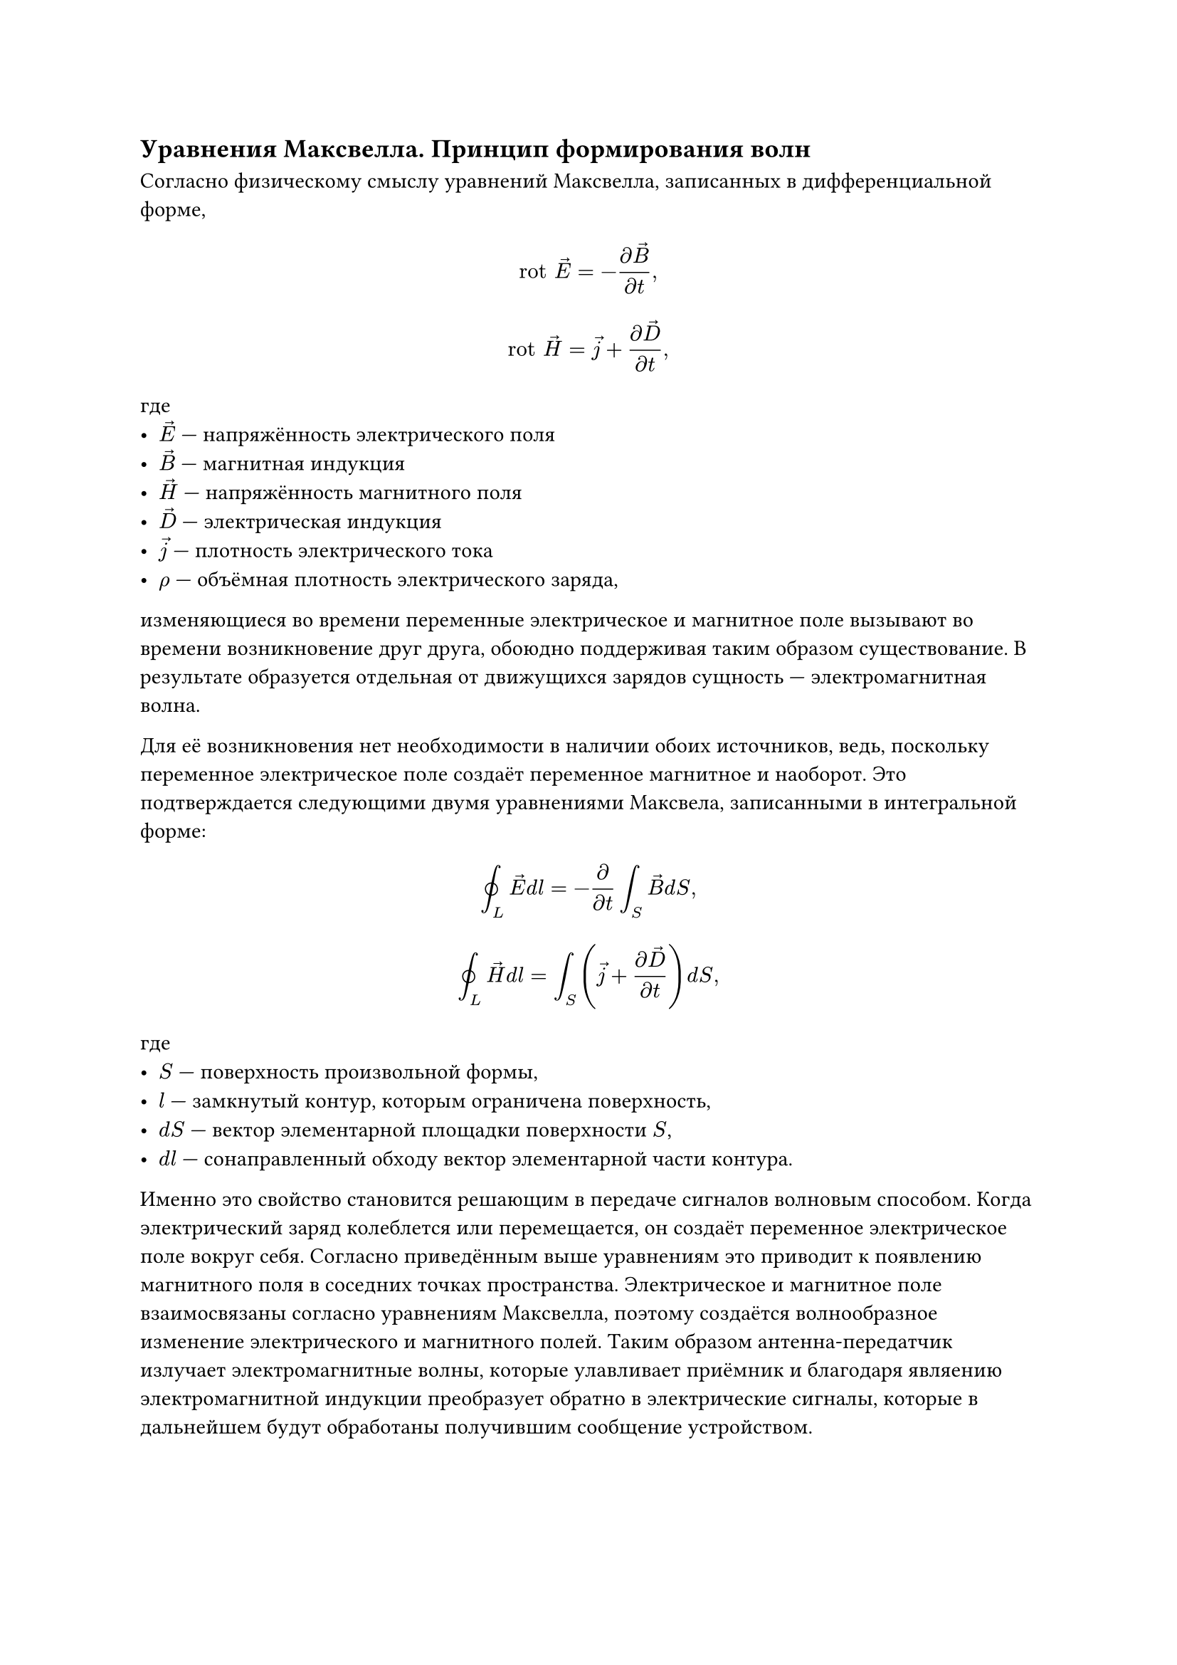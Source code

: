 == Уравнения Максвелла. Принцип формирования волн
Согласно физическому смыслу уравнений Максвелла, записанных в дифференциальной форме,
$ "rot" arrow(E) = - frac(diff arrow(B), diff t), $
$ "rot" arrow(H) = arrow(j) + frac(diff arrow(D), diff t), $
где 
- $arrow(E)$ --- напряжённость электрического поля
- $arrow(B)$ --- магнитная индукция
- $arrow(H)$ --- напряжённость магнитного поля
- $arrow(D)$ --- электрическая индукция
- $arrow(j)$ --- плотность электрического тока
- $rho$ --- объёмная плотность электрического заряда,
изменяющиеся во времени переменные электрическое и магнитное поле вызывают во времени возникновение друг друга, обоюдно поддерживая таким образом существование. В результате образуется отдельная от движущихся зарядов сущность --- электромагнитная волна.

Для её возникновения нет необходимости в наличии обоих источников, ведь, поскольку переменное электрическое поле создаёт переменное магнитное и наоборот. Это подтверждается следующими двумя уравнениями Максвела, записанными в интегральной форме:
$ integral.cont_L arrow(E) d l = - frac(diff, diff t) integral_S arrow(B) d S, $
$ integral.cont_L arrow(H) d l = integral_S (arrow(j) + frac(diff arrow(D), diff t)) d S, $
где
- $S$ --- поверхность произвольной формы,
- $l$ --- замкнутый контур, которым ограничена поверхность,
- $d S$ --- вектор элементарной площадки поверхности $S$,
- $d l$ --- сонаправленный обходу вектор элементарной части контура.

Именно это свойство становится решающим в передаче сигналов волновым способом. Когда электрический заряд колеблется или перемещается, он создаёт переменное электрическое поле вокруг себя. Согласно приведённым выше уравнениям это приводит к появлению магнитного поля в соседних точках пространства. Электрическое и магнитное поле взаимосвязаны согласно уравнениям Максвелла, поэтому создаётся волнообразное изменение электрического и магнитного полей. Таким образом антенна-передатчик излучает электромагнитные волны, которые улавливает приёмник и благодаря являению электромагнитной индукции преобразует обратно в электрические сигналы, которые в дальнейшем будут обработаны получившим сообщение устройством.
